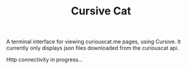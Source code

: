 #+TITLE: Cursive Cat

A terminal interface for viewing curiouscat.me pages, using Cursive. It currently only displays json files downloaded from the curiouscat api.

Http connectivity in progress...
